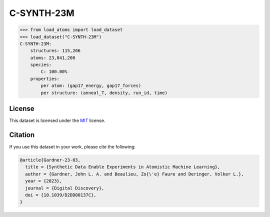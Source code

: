 .. This file is autogenerated by dev/scripts/generate_page.py

C-SYNTH-23M
===========

.. grid:: 2
    
    .. grid-item::

        .. raw:: html
            :file: ../_static/visualisations/C-SYNTH-23M.html

    .. grid-item::
        :class: info-card

        The complete "synthetic" dataset of carbon structures from `Synthetic Data Enable Experiments in Atomistic Machine Learning <https://doi.org/10.1039/D2DD00137C>`_.
        This dataset comprises 546 uncorrelated MD trajectories, each containing 200 atoms, driven by the `C-GAP-17 <https://doi.org/10.1103/PhysRevB.95.094203>`_ interatomic potential,
        and sampled every 1fs. The dataset contains per-atom energy and force labels from the same potential.
        


.. code-block:: pycon

    >>> from load_atoms import load_dataset
    >>> load_dataset("C-SYNTH-23M")
    C-SYNTH-23M:
        structures: 115,206
        atoms: 23,041,200
        species:
            C: 100.00%
        properties:
            per atom: (gap17_energy, gap17_forces)
            per structure: (anneal_T, density, run_id, time)
    


License
-------

This dataset is licensed under the `MIT <https://opensource.org/licenses/MIT>`_ license.


Citation
--------

If you use this dataset in your work, please cite the following:

.. code-block:: latex
    
    @article{Gardner-23-03,
      title = {Synthetic Data Enable Experiments in Atomistic Machine Learning},
      author = {Gardner, John L. A. and Beaulieu, Zo{\'e} Faure and Deringer, Volker L.},
      year = {2023},
      journal = {Digital Discovery},
      doi = {10.1039/D2DD00137C},
    }

